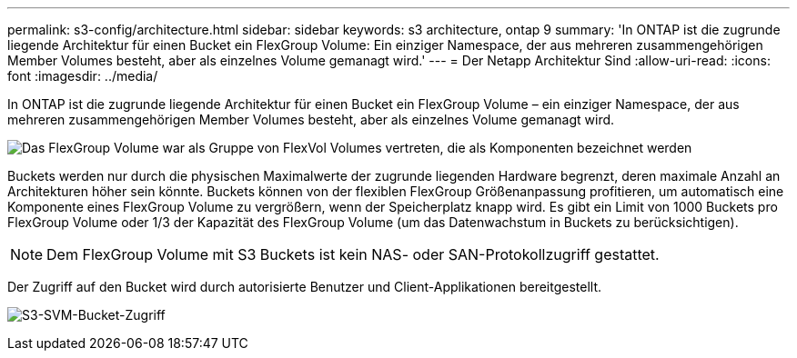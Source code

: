 ---
permalink: s3-config/architecture.html 
sidebar: sidebar 
keywords: s3 architecture, ontap 9 
summary: 'In ONTAP ist die zugrunde liegende Architektur für einen Bucket ein FlexGroup Volume: Ein einziger Namespace, der aus mehreren zusammengehörigen Member Volumes besteht, aber als einzelnes Volume gemanagt wird.' 
---
= Der Netapp Architektur Sind
:allow-uri-read: 
:icons: font
:imagesdir: ../media/


[role="lead"]
In ONTAP ist die zugrunde liegende Architektur für einen Bucket ein FlexGroup Volume – ein einziger Namespace, der aus mehreren zusammengehörigen Member Volumes besteht, aber als einzelnes Volume gemanagt wird.

image:fg-overview-s3-config.gif["Das FlexGroup Volume war als Gruppe von FlexVol Volumes vertreten, die als Komponenten bezeichnet werden"]

Buckets werden nur durch die physischen Maximalwerte der zugrunde liegenden Hardware begrenzt, deren maximale Anzahl an Architekturen höher sein könnte. Buckets können von der flexiblen FlexGroup Größenanpassung profitieren, um automatisch eine Komponente eines FlexGroup Volume zu vergrößern, wenn der Speicherplatz knapp wird. Es gibt ein Limit von 1000 Buckets pro FlexGroup Volume oder 1/3 der Kapazität des FlexGroup Volume (um das Datenwachstum in Buckets zu berücksichtigen).

[NOTE]
====
Dem FlexGroup Volume mit S3 Buckets ist kein NAS- oder SAN-Protokollzugriff gestattet.

====
Der Zugriff auf den Bucket wird durch autorisierte Benutzer und Client-Applikationen bereitgestellt.

image:s3-svm-layout.png["S3-SVM-Bucket-Zugriff"]
